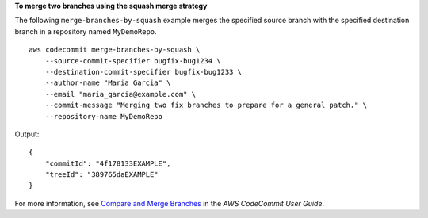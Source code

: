 **To merge two branches using the squash merge strategy**

The following ``merge-branches-by-squash`` example merges the specified source branch with the specified destination branch in a repository named ``MyDemoRepo``. ::

    aws codecommit merge-branches-by-squash \
        --source-commit-specifier bugfix-bug1234 \
        --destination-commit-specifier bugfix-bug1233 \
        --author-name "Maria Garcia" \
        --email "maria_garcia@example.com" \
        --commit-message "Merging two fix branches to prepare for a general patch." \
        --repository-name MyDemoRepo

Output::

    {
        "commitId": "4f178133EXAMPLE",
        "treeId": "389765daEXAMPLE"
    }


For more information, see `Compare and Merge Branches <https://docs.aws.amazon.com/codecommit/latest/userguide/how-to-compare-branches.html#merge-branches-by-squash>`__ in the *AWS CodeCommit User Guide*.

